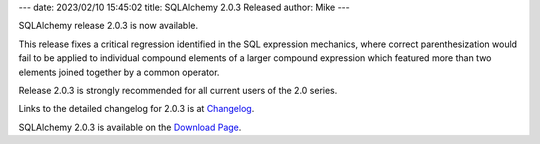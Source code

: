 ---
date: 2023/02/10 15:45:02
title: SQLAlchemy 2.0.3 Released
author: Mike
---

SQLAlchemy release 2.0.3 is now available.

This release fixes a critical regression identified in the SQL expression
mechanics, where correct parenthesization would fail to be applied to
individual compound elements of a larger compound expression which featured
more than two elements joined together by a common operator.

Release 2.0.3 is strongly recommended for all current users of the 2.0
series.

Links to the detailed changelog for 2.0.3 is at `Changelog </changelog/CHANGES_2_0_3>`_.

SQLAlchemy 2.0.3 is available on the `Download Page </download.html>`_.

